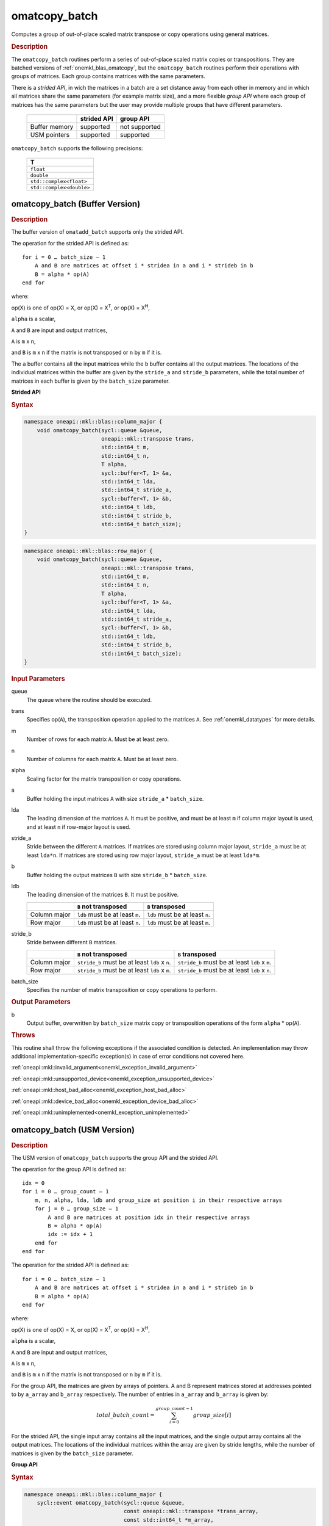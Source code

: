 .. SPDX-FileCopyrightText: 2022 Intel Corporation
..
.. SPDX-License-Identifier: CC-BY-4.0

.. _onemkl_blas_omatcopy_batch:

omatcopy_batch
==============

Computes a group of out-of-place scaled matrix transpose or copy operations
using general matrices.

.. _onemkl_blas_omatcopy_batch_description:

.. rubric:: Description

The ``omatcopy_batch`` routines perform a series of out-of-place scaled matrix
copies or transpositions. They are batched versions of :ref:`onemkl_blas_omatcopy`,
but the ``omatcopy_batch`` routines perform their operations with
groups of matrices. Each group contains matrices with the same parameters.

There is a *strided API*, in wich the matrices in a batch are a set
distance away from each other in memory and in which all matrices
share the same parameters (for example matrix size), and a more
flexible *group API* where each group of matrices has the same
parameters but the user may provide multiple groups that have
different parameters.

   .. list-table::
      :header-rows: 1

      * -
        - strided API
        - group API
      * - Buffer memory
        - supported
        - not supported
      * - USM pointers
        - supported
        - supported

``omatcopy_batch`` supports the following precisions:

   .. list-table::
      :header-rows: 1

      * -  T 
      * -  ``float`` 
      * -  ``double`` 
      * -  ``std::complex<float>`` 
      * -  ``std::complex<double>`` 

.. _onemkl_blas_omatcopy_batch_buffer:

omatcopy_batch (Buffer Version)
-------------------------------

.. rubric:: Description

The buffer version of ``omatadd_batch`` supports only the strided API.

The operation for the strided API is defined as:
::

   for i = 0 … batch_size – 1
       A and B are matrices at offset i * stridea in a and i * strideb in b
       B = alpha * op(A)
   end for

where:

op(X) is one of op(X) = X, or op(X) = X\ :sup:`T`, or op(X) = X\ :sup:`H`,

``alpha`` is a scalar,

``A`` and ``B`` are input and output matrices,

``A`` is ``m`` x ``n``,

and ``B`` is ``m`` x ``n`` if the matrix is not transposed or ``n`` by ``m`` if it is.

The ``a`` buffer contains all the input matrices while the ``b``
buffer contains all the output matrices. The locations of the
individual matrices within the buffer are given by the ``stride_a``
and ``stride_b`` parameters, while the total number of matrices in
each buffer is given by the ``batch_size`` parameter.

**Strided API**

.. rubric:: Syntax

.. code-block:: cpp

   namespace oneapi::mkl::blas::column_major {
       void omatcopy_batch(sycl::queue &queue,
                           oneapi::mkl::transpose trans,
                           std::int64_t m,
                           std::int64_t n,
                           T alpha,
                           sycl::buffer<T, 1> &a,
                           std::int64_t lda,
                           std::int64_t stride_a,
                           sycl::buffer<T, 1> &b,
                           std::int64_t ldb,
                           std::int64_t stride_b,
                           std::int64_t batch_size);
   }
.. code-block:: cpp

   namespace oneapi::mkl::blas::row_major {
       void omatcopy_batch(sycl::queue &queue,
                           oneapi::mkl::transpose trans,
                           std::int64_t m,
                           std::int64_t n,
                           T alpha,
                           sycl::buffer<T, 1> &a,
                           std::int64_t lda,
                           std::int64_t stride_a,
                           sycl::buffer<T, 1> &b,
                           std::int64_t ldb,
                           std::int64_t stride_b,
                           std::int64_t batch_size);
   }

.. container:: section

   .. rubric:: Input Parameters

   queue
      The queue where the routine should be executed.

   trans
      Specifies op(``A``), the transposition operation applied to the
      matrices ``A``. See :ref:`onemkl_datatypes` for more details.

   m
      Number of rows for each matrix ``A``. Must be at least zero.

   n
      Number of columns for each matrix ``A``. Must be at least zero.

   alpha
      Scaling factor for the matrix transposition or copy operations.

   a
      Buffer holding the input matrices ``A`` with size ``stride_a`` * ``batch_size``.

   lda
      The leading dimension of the matrices ``A``. It must be
      positive, and must be at least ``m`` if column major layout is
      used, and at least ``n`` if row-major layout is used.

   stride_a
      Stride between the different ``A`` matrices. If matrices are stored using
      column major layout, ``stride_a`` must be at least ``lda*n``. If matrices
      are stored using row major layout, ``stride_a`` must be at least
      ``lda*m``.

   b
      Buffer holding the output matrices ``B`` with size ``stride_b`` * ``batch_size``.

   ldb
      The leading dimension of the matrices ``B``. It must be positive.

      .. list-table::
         :header-rows: 1

         * -
           - ``B`` not transposed
           - ``B`` transposed
         * - Column major
           - ``ldb`` must be at least ``m``.
           - ``ldb`` must be at least ``n``.
         * - Row major
           - ``ldb`` must be at least ``n``.
           - ``ldb`` must be at least ``m``.

   stride_b
      Stride between different ``B`` matrices.

      .. list-table::
         :header-rows: 1

         * -
           - ``B`` not transposed
           - ``B`` transposed
         * - Column major
           - ``stride_b`` must be at least ``ldb`` x ``n``.
           - ``stride_b`` must be at least ``ldb`` x ``m``.
         * - Row major
           - ``stride_b`` must be at least ``ldb`` x ``m``.
           - ``stride_b`` must be at least ``ldb`` x ``n``.

   batch_size
      Specifies the number of matrix transposition or copy operations to perform.

.. container:: section

   .. rubric:: Output Parameters

   b
      Output buffer, overwritten by ``batch_size`` matrix copy or transposition
      operations of the form ``alpha`` * op(``A``).

.. container:: section

   .. rubric:: Throws

   This routine shall throw the following exceptions if the associated
   condition is detected. An implementation may throw additional
   implementation-specific exception(s) in case of error conditions
   not covered here.

   :ref:`oneapi::mkl::invalid_argument<onemkl_exception_invalid_argument>`
       
   
   :ref:`oneapi::mkl::unsupported_device<onemkl_exception_unsupported_device>`
       

   :ref:`oneapi::mkl::host_bad_alloc<onemkl_exception_host_bad_alloc>`
       

   :ref:`oneapi::mkl::device_bad_alloc<onemkl_exception_device_bad_alloc>`
       

   :ref:`oneapi::mkl::unimplemented<onemkl_exception_unimplemented>`
      

.. _onemkl_blas_omatcopy_batch_usm:
   
omatcopy_batch (USM Version)
----------------------------

.. rubric:: Description

The USM version of ``omatcopy_batch`` supports the group API and the strided API.
            
The operation for the group API is defined as:
::

   idx = 0
   for i = 0 … group_count – 1
       m, n, alpha, lda, ldb and group_size at position i in their respective arrays
       for j = 0 … group_size – 1
           A and B are matrices at position idx in their respective arrays
           B = alpha * op(A)
           idx := idx + 1
       end for
   end for

The operation for the strided API is defined as:
::

   for i = 0 … batch_size – 1
       A and B are matrices at offset i * stridea in a and i * strideb in b
       B = alpha * op(A)
   end for
   
where:

op(X) is one of op(X) = X, or op(X) = X\ :sup:`T`, or op(X) = X\ :sup:`H`,

``alpha`` is a scalar,

``A`` and ``B`` are input and output matrices,

``A`` is ``m`` x ``n``,

and ``B`` is ``m`` x ``n`` if the matrix is not transposed or ``n`` by ``m`` if it is.

For the group API, the matrices are given by arrays of pointers. A and B
represent matrices stored at addresses pointed to by ``a_array`` and ``b_array``
respectively. The number of entries in ``a_array`` and ``b_array`` is given by:

.. math::

      total\_batch\_count = \sum_{i=0}^{group\_count-1}group\_size[i]    

For the strided API, the single input array contains all the input
matrices, and the single output array contains all the output
matrices. The locations of the individual matrices within the array
are given by stride lengths, while the number of matrices is given by
the ``batch_size`` parameter.


**Group API**

.. rubric:: Syntax

.. code-block:: cpp

   namespace oneapi::mkl::blas::column_major {
       sycl::event omatcopy_batch(sycl::queue &queue,
                                  const oneapi::mkl::transpose *trans_array,
                                  const std::int64_t *m_array,
                                  const std::int64_t *n_array,
                                  const T *alpha_array,
                                  const T **a_array,
                                  const std::int64_t *lda_array,
                                  T **b_array,
                                  const std::int64_t *ldb_array,
                                  std::int64_t group_count,
                                  const std::int64_t *groupsize,
                                  const std::vector<sycl::event> &dependencies = {});
   }
.. code-block:: cpp

   namespace oneapi::mkl::blas::row_major {
       sycl::event omatcopy_batch(sycl::queue &queue,
                                  const oneapi::mkl::transpose *trans_array,
                                  const std::int64_t *m_array,
                                  const std::int64_t *n_array,
                                  const T *alpha_array,
                                  const T **a_array,
                                  const std::int64_t *lda_array,
                                  T **b_array,
                                  const std::int64_t *ldb_array,
                                  std::int64_t group_count,
                                  const std::int64_t *groupsize,
                                  const std::vector<sycl::event> &dependencies = {});
   }

.. container:: secion

   .. rubric:: Input Parameters

   queue
      The queue where the routine should be executed.

   trans_array
      Array of size ``group_count``. Each element ``i`` in the array specifies
      ``op(AB)`` the transposition operation applied to the matrices A.

   m_array
      Array of size ``group_count`` of number of rows of At. Each
      must be at least 0.

   n_array
      Array of size ``group_count`` of number of columns of A. Each
      must be at least 0.

   alpha_array
      Array of size ``group_count`` containing scaling factors for the matrix
      transpositions or copies.

   a_array
      Array of size ``total_batch_count``, holding pointers to arrays used to
      store A matrices.

   lda_array
      Array of size ``group_count`` of leading dimension of the A matrices.
      If matrices are stored using column major layout, ``lda_array[i]`` must be
      at least ``m_array[i]``. If matrices are stored using row major layout,
      ``lda_array[i]`` must be at least ``n_array[i]``. Each must be positive.

   b_array
      Array of size ``total_batch_count`` of pointers used to store B matrices.
      If matrices are stored using column major layout, the array allocated
      for each B matrix of the group ``i`` must be of size at least:
 
      .. list-table::
         :header-rows: 1

         * -
           - ``B`` not transposed
           - ``B`` transposed
         * - Column major
           - ``ldb_array[i]`` x ``n_array[i]``
           - ``ldb_array[i]`` x ``m_array[i]``
         * - Row major
           - ``ldb_array[i]`` x ``m_array[i]``
           - ``ldb_array[i]`` x ``n_array[i]``

   ldb_array
      Array of size ``group_count``. The leading dimension of the output
      matrix B. Each entry ``ldb_array[i]`` must be positive and at least:

      .. list-table::
         :header-rows: 1

         * -
           - ``B`` not transposed
           - ``B`` transposed
         * - Column major
           - ``ldb[i]`` must be at least ``m_array[i]``.
           - ``ldb[i]`` must be at least ``n_array[i]``.
         * - Row major
           - ``ldb[i]`` must be at least ``n_array[i]``.
           - ``ldb[i]`` must be at least ``m_array[i]``.

   group_count
      Number of groups. Must be at least 0.

   group_size
      Array of size ``group_count``. The element ``group_size[i]`` is the
      number of matrices in the group ``i``. Each element in ``group_size``
      must be at least 0.

   dependencies
      List of events to wait for before starting computation, if any.
      If omitted, defaults to no dependencies.

.. container:: section

   .. rubric:: Output Parameters

   b_array
      Output array of pointers to B matrices, overwritten by
      ``total_batch_count`` matrix transpose or copy operations of the form
      ``alpha*op(A)``.

.. container:: section

   .. rubric:: Return Values

   Output event to wait on to ensure computation is complete.


**Strided API**

.. rubric:: Syntax

.. code-block:: cpp

   namespace oneapi::mkl::blas::column_major {
       event omatcopy_batch(queue &queue,
           transpose trans,
           std::int64_t m,
           std::int64_t n,
           T alpha,
           const T *a,
           std::int64_t lda,
           std::int64_t stride_a,
           T *b,
           std::int64_t ldb,
           std::int64_t stride_b,
           std::int64_t batch_size,
           const std::vector<sycl::event> &dependencies = {});
   }
.. code-block:: cpp

   namespace oneapi::mkl::blas::row_major {
       event omatcopy_batch(queue &queue,
           transpose trans,
           std::int64_t m,
           std::int64_t n,
           T alpha,
           const T *a,
           std::int64_t lda,
           std::int64_t stride_a,
           T *b,
           std::int64_t ldb,
           std::int64_t stride_b,
           std::int64_t batch_size,
           const vector_class<event> &dependencies = {});
   }

.. container:: section

   .. rubric:: Input Parameters

   queue
      The queue where the routine will be executed.

   trans
      Specifies ``op(A)``, the transposition operation applied to the
      matrices A.

   m
      Number of rows for each matrix A. Must be at least 0.

   n
      Number of columns for each matrix B. Must be at least 0.

   alpha
      Scaling factor for the matrix transpose or copy operation.

   a
      Array holding the matrices A. Must have size at least
      ``stride_a*batch_size``.

   lda
      Leading dimension of the A matrices. If matrices are stored using
      column major layout, ``lda`` must be at least ``m``. If matrices are
      stored using row major layout, ``lda`` must be at least ``n``. Must be
      positive.

   stride_a
      Stride between the different A matrices. If matrices are stored using
      column major layout, ``stride_a`` must be at least ``lda*n``. If matrices
      are stored using row major layout, ``stride_a`` must be at least
      ``lda*m``.

   b
      Array holding the matrices B. Must have size at least
      ``stride_b*batch_size``.

   ldb
      Leading dimension of the B matrices. Must be positive.

      .. list-table::
         :header-rows: 1

         * -
           - ``B`` not transposed
           - ``B`` transposed
         * - Column major
           - ``ldb`` must be at least ``m``.
           - ``ldb`` must be at least ``n``.
         * - Row major
           - ``ldb`` must be at least ``n``.
           - ``ldb`` must be at least ``m``.

   stride_b
      Stride between different ``B`` matrices.

      .. list-table::
         :header-rows: 1

         * -
           - ``B`` not transposed
           - ``B`` transposed
         * - Column major
           - ``stride_b`` must be at least ``ldb`` x ``n``.
           - ``stride_b`` must be at least ``ldb`` x ``m``.
         * - Row major
           - ``stride_b`` must be at least ``ldb`` x ``m``.
           - ``stride_b`` must be at least ``ldb`` x ``n``.

   batch_size
      Specifies the number of matrices to transpose or copy.

   dependencies
      List of events to wait for before starting computation, if any.
      If omitted, defaults to no dependencies.

.. container:: section

   .. rubric:: Output Parameters

   b
      Output array, overwritten by ``batch_size`` matrix transposition
      or copy operations of the form ``alpha*op(A)``.

.. container:: section
      
   .. rubric:: Return Values

   Output event to wait on to ensure computation is complete.

.. container:: section

   .. rubric:: Throws

   This routine shall throw the following exceptions if the associated
   condition is detected. An implementation may throw additional
   implementation-specific exception(s) in case of error conditions
   not covered here.

   :ref:`oneapi::mkl::invalid_argument<onemkl_exception_invalid_argument>`


   :ref:`oneapi::mkl::unsupported_device<onemkl_exception_unsupported_device>`
       

   :ref:`oneapi::mkl::host_bad_alloc<onemkl_exception_host_bad_alloc>`
       

   :ref:`oneapi::mkl::device_bad_alloc<onemkl_exception_device_bad_alloc>`
       

   :ref:`oneapi::mkl::unimplemented<onemkl_exception_unimplemented>`
      

   **Parent topic:** :ref:`blas-like-extensions`

